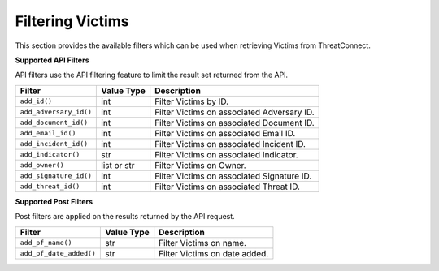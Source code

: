 Filtering Victims
-----------------

This section provides the available filters which can be used when retrieving Victims from ThreatConnect.

**Supported API Filters**

API filters use the API filtering feature to limit the result set returned from the API.

+------------------------+-------------+--------------------------------------------+
| Filter                 | Value Type  | Description                                |
+========================+=============+============================================+
| ``add_id()``           | int         | Filter Victims by ID.                      |
+------------------------+-------------+--------------------------------------------+
| ``add_adversary_id()`` | int         | Filter Victims on associated Adversary ID. |
+------------------------+-------------+--------------------------------------------+
| ``add_document_id()``  | int         | Filter Victims on associated Document ID.  |
+------------------------+-------------+--------------------------------------------+
| ``add_email_id()``     | int         | Filter Victims on associated Email ID.     |
+------------------------+-------------+--------------------------------------------+
| ``add_incident_id()``  | int         | Filter Victims on associated Incident ID.  |
+------------------------+-------------+--------------------------------------------+
| ``add_indicator()``    | str         | Filter Victims on associated Indicator.    |
+------------------------+-------------+--------------------------------------------+
| ``add_owner()``        | list or str | Filter Victims on Owner.                   |
+------------------------+-------------+--------------------------------------------+
| ``add_signature_id()`` | int         | Filter Victims on associated Signature ID. |
+------------------------+-------------+--------------------------------------------+
| ``add_threat_id()``    | int         | Filter Victims on associated Threat ID.    |
+------------------------+-------------+--------------------------------------------+

**Supported Post Filters**

Post filters are applied on the results returned by the API request.

+-------------------------+------------+-------------------------------+
| Filter                  | Value Type | Description                   |
+=========================+============+===============================+
| ``add_pf_name()``       | str        | Filter Victims on name.       |
+-------------------------+------------+-------------------------------+
| ``add_pf_date_added()`` | str        | Filter Victims on date added. |
+-------------------------+------------+-------------------------------+
